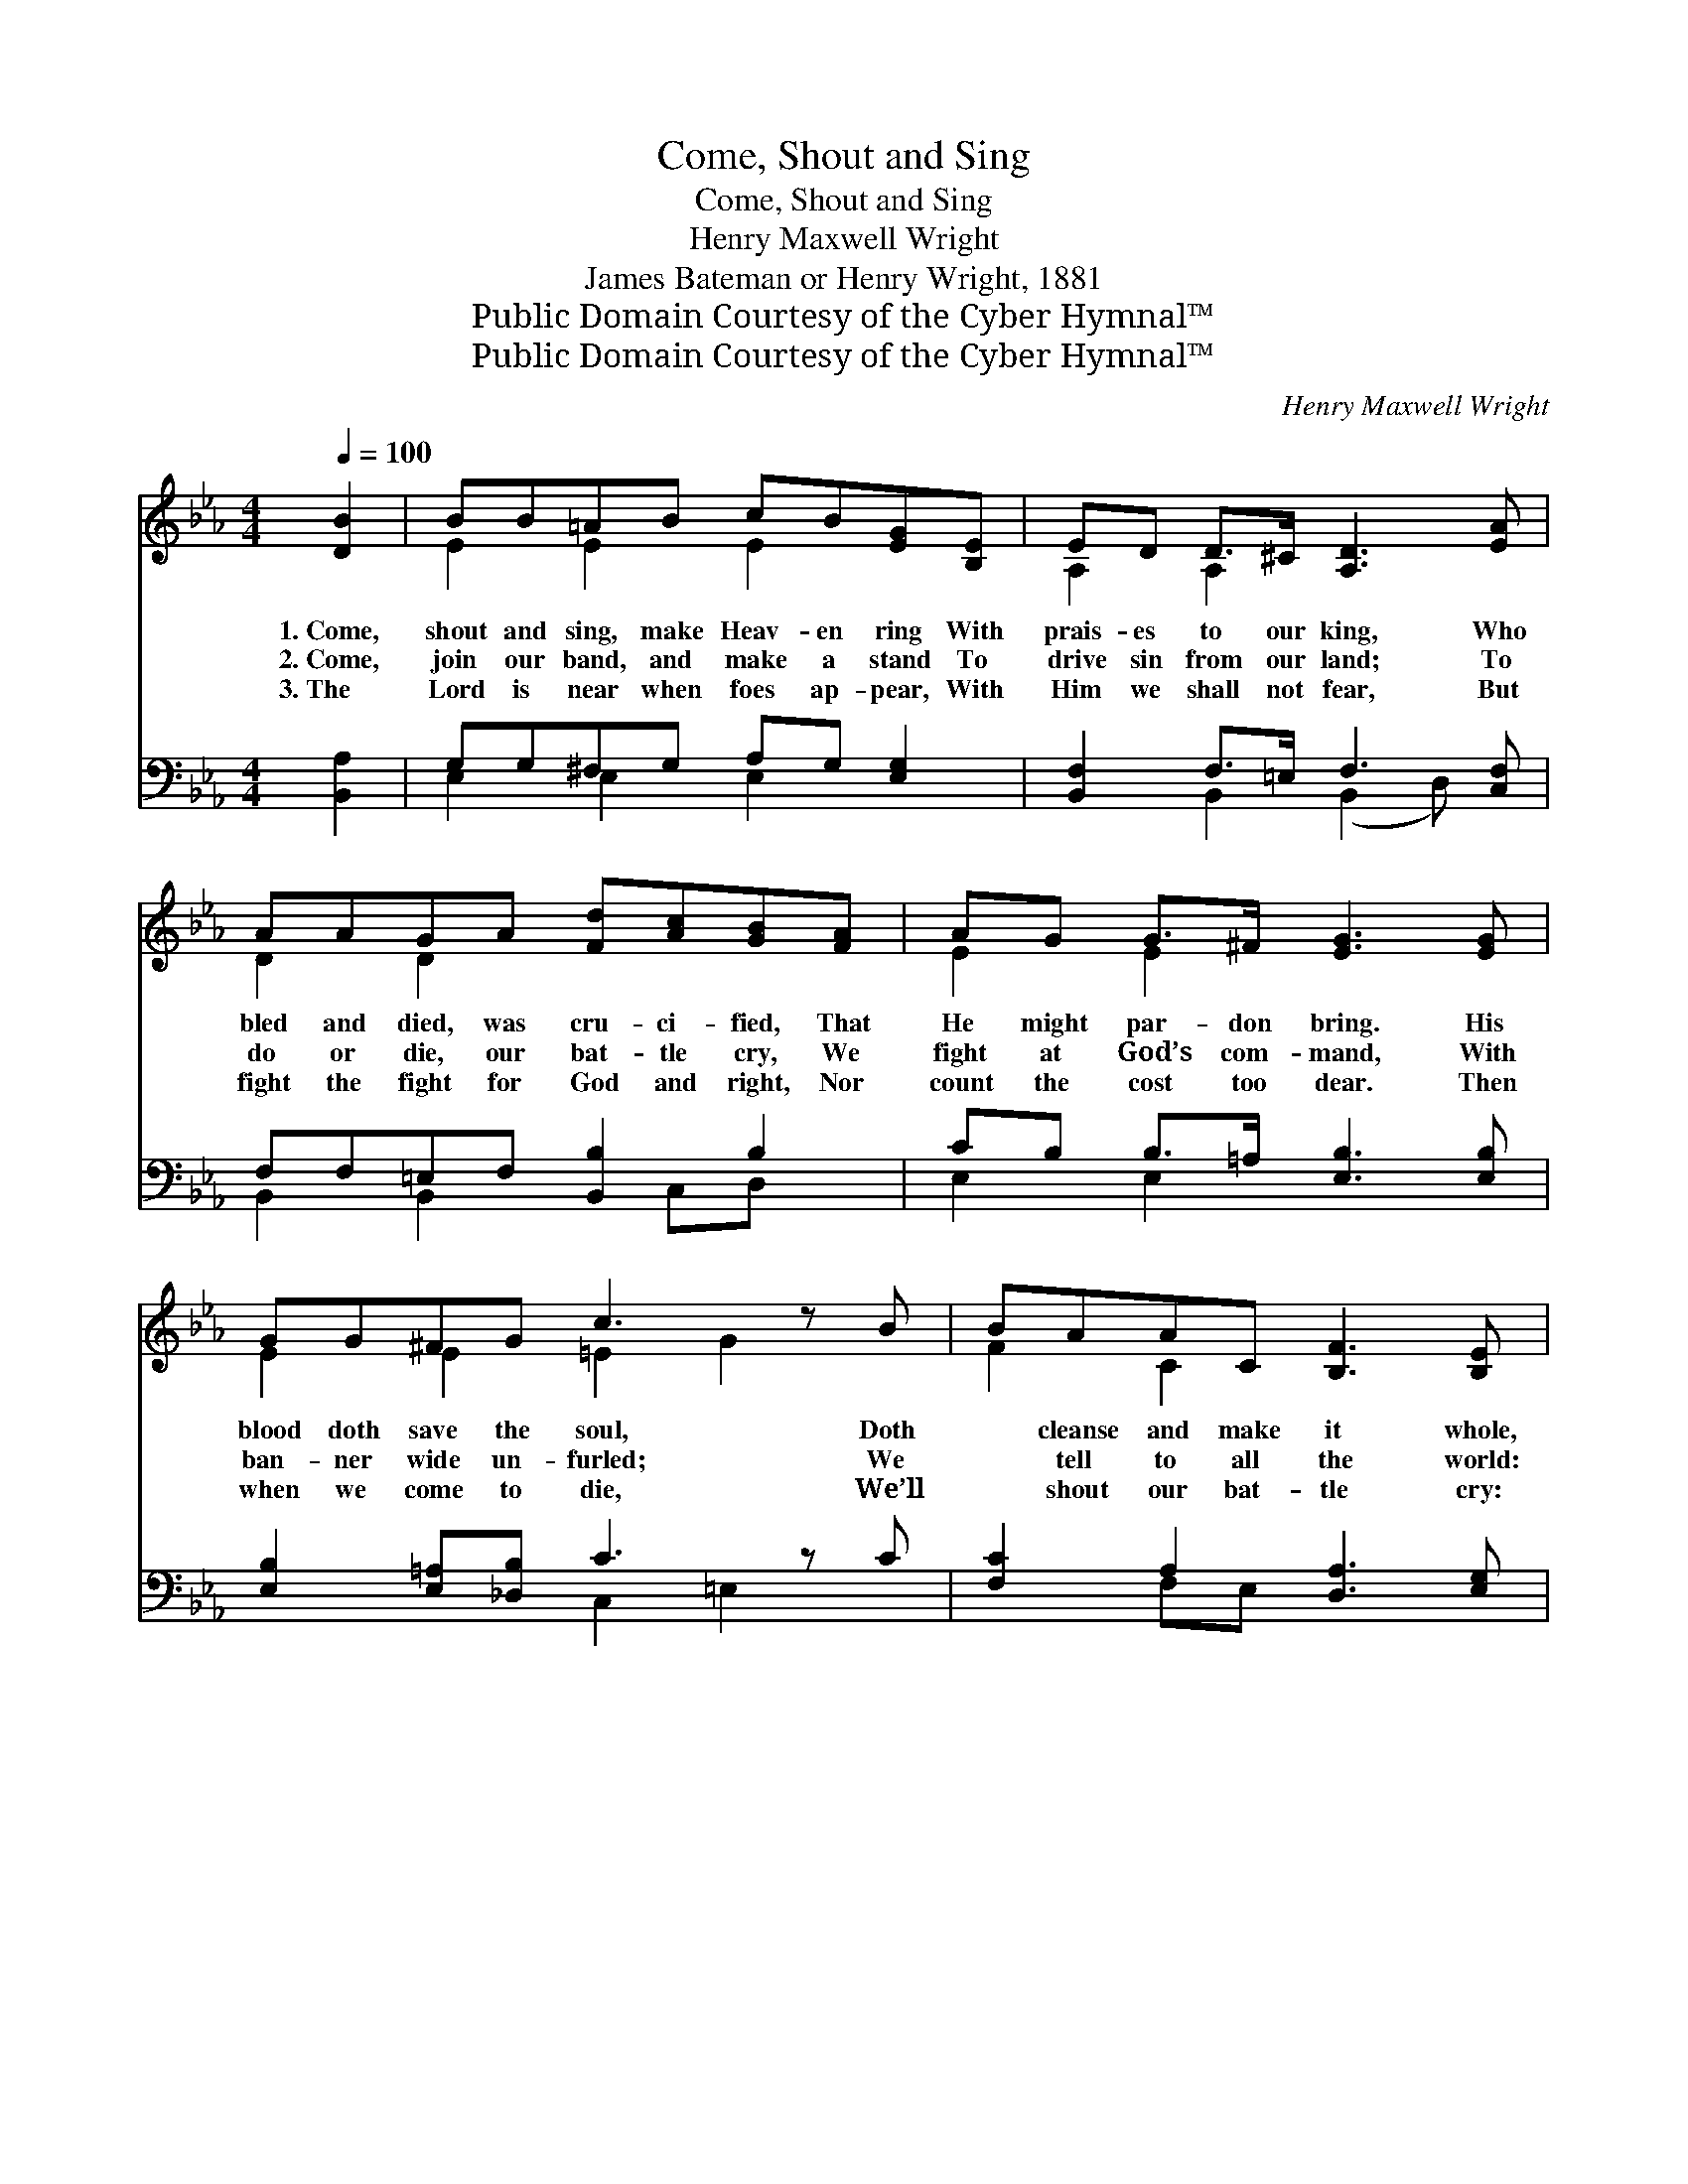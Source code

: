X:1
T:Come, Shout and Sing
T:Come, Shout and Sing
T:Henry Maxwell Wright
T:James Bateman or Henry Wright, 1881
T:Public Domain Courtesy of the Cyber Hymnal™
T:Public Domain Courtesy of the Cyber Hymnal™
C:Henry Maxwell Wright
Z:Public Domain
Z:Courtesy of the Cyber Hymnal™
%%score ( 1 2 ) ( 3 4 )
L:1/8
Q:1/4=100
M:4/4
K:Eb
V:1 treble 
V:2 treble 
V:3 bass 
V:4 bass 
V:1
 [DB]2 | BB=AB cB[EG][B,E] | ED D>^C [A,D]3 [EA] | AAGA [Fd][Ac][GB][FA] | AG G>^F [EG]3 [EG] | %5
w: 1.~Come,|shout and sing, make Heav- en ring With|prais- es to our king, Who|bled and died, was cru- ci- fied, That|He might par- don bring. His|
w: 2.~Come,|join our band, and make a stand To|drive sin from our land; To|do or die, our bat- tle cry, We|fight at God’s com- mand, With|
w: 3.~The|Lord is near when foes ap- pear, With|Him we shall not fear, But|fight the fight for God and right, Nor|count the cost too dear. Then|
 GG^FG c3 z B | BAAC [B,F]3 [B,E] | [B,D][DF][DB][E=A] cB_AF | E6 ||"^Refrain" B>B | %10
w: blood doth save the soul, Doth|* cleanse and make it whole,|The blood of Je- sus cleans- es white|as|snow. *|
w: ban- ner wide un- furled; We|* tell to all the world:|The blood of Je- sus cleans- es white|as|snow. O|
w: when we come to die, We’ll|* shout our bat- tle cry:|The blood of Je- sus cleans- es white|as|snow. *|
 BB=AB cB[EG][B,E] | [B,D]2 [DA]>[EA] A3 z A | AAGA [Fd][Ac][GB][FA] | [EG]2 B>B B3 z B | %14
w: ||||
w: the blood of Je- sus cleans- es white|as snow, yes, I know!|* The blood of Je- sus cleans- es|white as snow, yes, I|
w: ||||
 B>B =AB e3 z G/G/ | GF=EF c3 z c | cB[Fd][Ec] B=A_AF | E6 |] %18
w: ||||
w: * know! I bless the hap- py|* day, when He washed my|* sins a- way, The blood of Je-|sus|
w: ||||
V:2
 x2 | E2 E2 E2 x2 | A,2 A,2 x4 | D2 D2 x4 | E2 E2 x4 | E2 E2 =E2 G2 x | F2 C2 x4 | x4 D2 D2 | %8
 (EB,DC B,2) || D2 | D2 E2 E2 x2 | x4 F2 D2 x | D2 D2 x4 | x2 E2 D2 D2 x | E2 E2 G2 C2 x | %15
 C2 C2 F2 _E2 x | D2 x D2 D2 x | E6 |] %18
V:3
 [B,,A,]2 | G,G,^F,G, A,G, [E,G,]2 | [B,,F,]2 F,>=E, F,3 [C,F,] | F,F,=E,F, [B,,B,]2 B,2 | %4
 CB, B,>=A, [E,B,]3 [E,B,] | [E,B,]2 [E,=A,][_D,B,] C3 z C | [F,C]2 A,2 [D,A,]3 [E,G,] | %7
 [B,,F,]2 [B,,F,]2 F,F,B,A, | (G,G,B,A, G,2) || [B,,A,]2 | G,G,^F,G, A,G,B,G, | %11
 [F,A,]2 F,2 F,3 z x | F,F,=E,F, [B,,B,]2 B,2 | [E,B,]2 [G,B,]2 A,3 z x | %14
 [E,G,]2 ^F,G, C3 z B,/B,/ | B,A,G,A, F,3 z F, | [B,,F,]2 [B,,F,]2 F,F,B,A, | G,6 |] %18
V:4
 x2 | E,2 E,2 E,2 x2 | x2 B,,2 (B,,2 D,) x | B,,2 B,,2 x C,D, x | E,2 E,2 x4 | x4 C,2 =E,2 x | %6
 x2 F,E, x4 | x4 B,,2 B,,2 | E,4 x2 || x2 | E,2 E,2 E,2 E,2 | x2 B,,>C, (D,2 B,,2 F,) | %12
 B,,2 B,,2 x C,D, x | x4 (F,2 D,2 A,) | x2 E,2 C,2 E,2 x | F,2 F,2 A,,2 =A,,2 x | x4 B,,2 B,,2 | %17
 (E,2 B,,2 E,,2) |] %18

